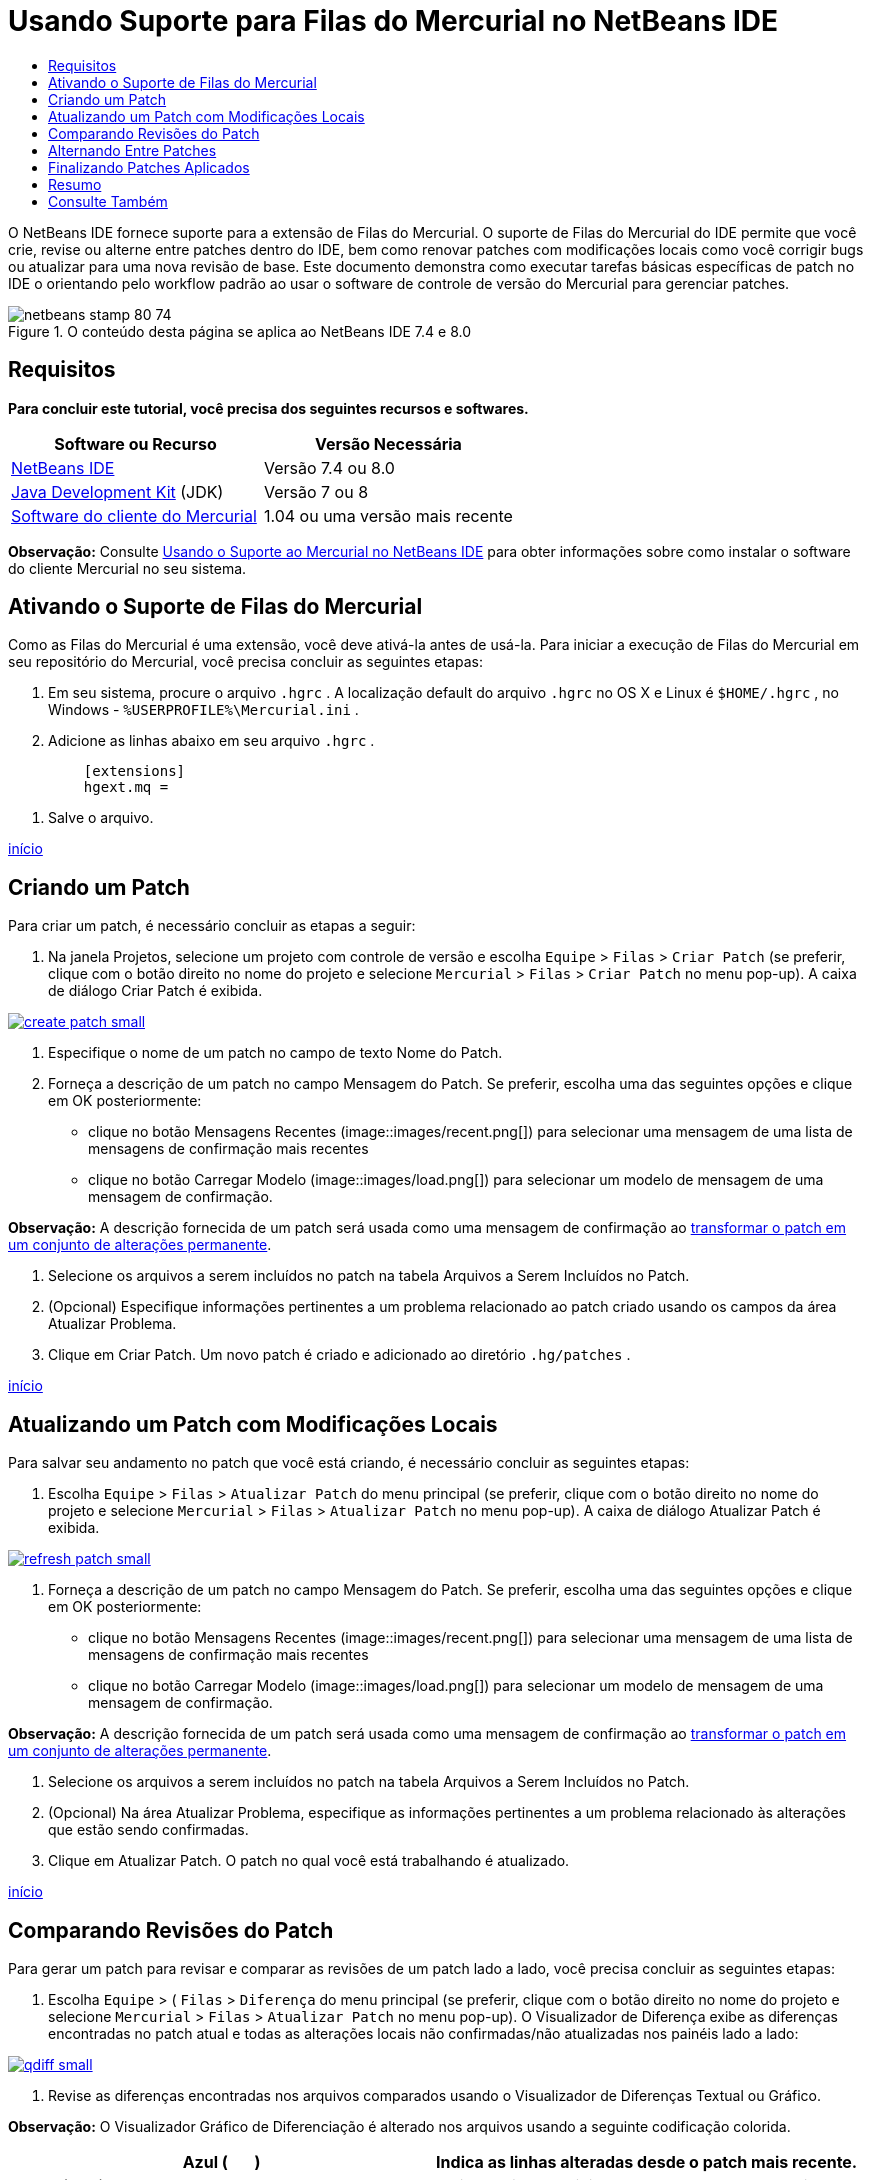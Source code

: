 // 
//     Licensed to the Apache Software Foundation (ASF) under one
//     or more contributor license agreements.  See the NOTICE file
//     distributed with this work for additional information
//     regarding copyright ownership.  The ASF licenses this file
//     to you under the Apache License, Version 2.0 (the
//     "License"); you may not use this file except in compliance
//     with the License.  You may obtain a copy of the License at
// 
//       http://www.apache.org/licenses/LICENSE-2.0
// 
//     Unless required by applicable law or agreed to in writing,
//     software distributed under the License is distributed on an
//     "AS IS" BASIS, WITHOUT WARRANTIES OR CONDITIONS OF ANY
//     KIND, either express or implied.  See the License for the
//     specific language governing permissions and limitations
//     under the License.
//

= Usando Suporte para Filas do Mercurial no NetBeans IDE
:jbake-type: tutorial
:jbake-tags: tutorials 
:jbake-status: published
:syntax: true
:toc: left
:toc-title:
:description: Usando Suporte para Filas do Mercurial no NetBeans IDE - Apache NetBeans
:keywords: Apache NetBeans, Tutorials, Usando Suporte para Filas do Mercurial no NetBeans IDE

O NetBeans IDE fornece suporte para a extensão de Filas do Mercurial. O suporte de Filas do Mercurial do IDE permite que você crie, revise ou alterne entre patches dentro do IDE, bem como renovar patches com modificações locais como você corrigir bugs ou atualizar para uma nova revisão de base. Este documento demonstra como executar tarefas básicas específicas de patch no IDE o orientando pelo workflow padrão ao usar o software de controle de versão do Mercurial para gerenciar patches.



image::images/netbeans-stamp-80-74.png[title="O conteúdo desta página se aplica ao NetBeans IDE 7.4 e 8.0"]



== Requisitos

*Para concluir este tutorial, você precisa dos seguintes recursos e softwares.*

|===
|Software ou Recurso |Versão Necessária 

|link:https://netbeans.org/downloads/index.html[+NetBeans IDE+] |Versão 7.4 ou 8.0 

|link:http://www.oracle.com/technetwork/java/javase/downloads/index.html[+Java Development Kit+] (JDK) |Versão 7 ou 8 

|link:http://mercurial.selenic.com/downloads/[+Software do cliente do Mercurial+] |1.04 ou uma versão mais recente 
|===

*Observação:* Consulte link:mercurial.html#settingUp[+Usando o Suporte ao Mercurial no NetBeans IDE+] para obter informações sobre como instalar o software do cliente Mercurial no seu sistema.


== Ativando o Suporte de Filas do Mercurial

Como as Filas do Mercurial é uma extensão, você deve ativá-la antes de usá-la.
Para iniciar a execução de Filas do Mercurial em seu repositório do Mercurial, você precisa concluir as seguintes etapas:

1. Em seu sistema, procure o arquivo  ``.hgrc`` . A localização default do arquivo  ``.hgrc``  no OS X e Linux é  ``$HOME/.hgrc`` , no Windows -  ``%USERPROFILE%\Mercurial.ini`` .
2. Adicione as linhas abaixo em seu arquivo  ``.hgrc`` .

[source,java]
----

         [extensions]
         hgext.mq =
----
3. Salve o arquivo.

<<top,início>>


== Criando um Patch

Para criar um patch, é necessário concluir as etapas a seguir:

1. Na janela Projetos, selecione um projeto com controle de versão e escolha  ``Equipe``  >  ``Filas``  >  ``Criar Patch``  (se preferir, clique com o botão direito no nome do projeto e selecione  ``Mercurial``  >  ``Filas``  >  ``Criar Patch``  no menu pop-up).
A caixa de diálogo Criar Patch é exibida.

image:::images/create-patch-small.png[role="left", link="images/create-patch.png"]

2. Especifique o nome de um patch no campo de texto Nome do Patch.
3. Forneça a descrição de um patch no campo Mensagem do Patch.
Se preferir, escolha uma das seguintes opções e clique em OK posteriormente:
* clique no botão Mensagens Recentes (image::images/recent.png[]) para selecionar uma mensagem de uma lista de mensagens de confirmação mais recentes
* clique no botão Carregar Modelo (image::images/load.png[]) para selecionar um modelo de mensagem de uma mensagem de confirmação.

*Observação:* A descrição fornecida de um patch será usada como uma mensagem de confirmação ao <<finish,transformar o patch em um conjunto de alterações permanente>>.

4. Selecione os arquivos a serem incluídos no patch na tabela Arquivos a Serem Incluídos no Patch.
5. (Opcional) Especifique informações pertinentes a um problema relacionado ao patch criado usando os campos da área Atualizar Problema.
6. Clique em Criar Patch.
Um novo patch é criado e adicionado ao diretório  ``.hg/patches`` .

<<top,início>>


== Atualizando um Patch com Modificações Locais

Para salvar seu andamento no patch que você está criando, é necessário concluir as seguintes etapas:

1. Escolha  ``Equipe``  >  ``Filas``  >  ``Atualizar Patch``  do menu principal (se preferir, clique com o botão direito no nome do projeto e selecione  ``Mercurial``  >  ``Filas``  >  ``Atualizar Patch``  no menu pop-up).
A caixa de diálogo Atualizar Patch é exibida.

image:::images/refresh-patch-small.png[role="left", link="images/refresh-patch.png"]

2. Forneça a descrição de um patch no campo Mensagem do Patch.
Se preferir, escolha uma das seguintes opções e clique em OK posteriormente:
* clique no botão Mensagens Recentes (image::images/recent.png[]) para selecionar uma mensagem de uma lista de mensagens de confirmação mais recentes
* clique no botão Carregar Modelo (image::images/load.png[]) para selecionar um modelo de mensagem de uma mensagem de confirmação.

*Observação:* A descrição fornecida de um patch será usada como uma mensagem de confirmação ao <<finish,transformar o patch em um conjunto de alterações permanente>>.

3. Selecione os arquivos a serem incluídos no patch na tabela Arquivos a Serem Incluídos no Patch.
4. (Opcional) Na área Atualizar Problema, especifique as informações pertinentes a um problema relacionado às alterações que estão sendo confirmadas.
5. Clique em Atualizar Patch.
O patch no qual você está trabalhando é atualizado.

<<top,início>>


== Comparando Revisões do Patch

Para gerar um patch para revisar e comparar as revisões de um patch lado a lado, você precisa concluir as seguintes etapas:

1. Escolha  ``Equipe``  > ( ``Filas``  >  ``Diferença``  do menu principal (se preferir, clique com o botão direito no nome do projeto e selecione  ``Mercurial``  >  ``Filas``  >  ``Atualizar Patch``  no menu pop-up).
O Visualizador de Diferença exibe as diferenças encontradas no patch atual e todas as alterações locais não confirmadas/não atualizadas nos painéis lado a lado:

image:::images/qdiff-small.png[role="left", link="images/qdiff.png"]

2. Revise as diferenças encontradas nos arquivos comparados usando o Visualizador de Diferenças Textual ou Gráfico.

*Observação:* O Visualizador Gráfico de Diferenciação é alterado nos arquivos usando a seguinte codificação colorida.

|===
|*Azul* (       ) |Indica as linhas alteradas desde o patch mais recente. 

|*Verde* (       ) |Indica as linhas adicionadas desde o patch anterior. 

|*Vermelho* (       ) |Indica as linhas removidas desde o patch anterior. 
|===

Os seguintes ícones permitem que você faça alterações diretamente no Visualizador Gráfico de Diferenciação.

|===
|Ícone |Nome |Função 

|image::images/replace.png[] |*Substituir* |Insere o texto realçado do patch anterior no patch atual. 

|image::images/replace-all.png[] |*Substituir Tudo* |Reverte a versão atual de um patch para o estado de sua versão anterior selecionada. 

|image::images/remove.png[] |*Remover* |Remove o texto destacado da versão atual de um patch, de forma que ele mostre a versão anterior de um patch. 
|===

<<top,início>>


== Alternando Entre Patches

Para alternar para um determinado patch em uma fila do Patch série, você precisa concluir as seguintes etapas:

*Observação:* para alternar entre patches _não_ deve haver_nenhuma_ modificação local na cópia de trabalho, caso contrário a alternância falha.

1. Escolha  ``Equipe``  >  ``Filas``  >  ``Ir para Patch``  no menu principal (se preferir, clique com o botão direito no nome do projeto e selecione  ``Mercurial``  >  ``Filas``  >  ``Ir para Patch``  no menu pop-up).
A caixa de diálogo Ir para Patch exibe uma lista de todos os patches disponíveis em uma pilha.

image::images/go-patch.png[]

*Observações:*

* Nomes de patches aplicados são exibidos em negrito.
* Escolha  ``Equipe``  >  ``Filas``  >  ``Exibir Todos os Patches``  para remover os patches aplicados na parte superior da pilha e atualizar o diretório de trabalho para desfazer os efeitos de os patches aplicados.
2. Selecione o patch necessário e clique em Ir.
O IDE aplica as alterações contidas no patch selecionado para o projeto escolhido, arquivo ou pasta.

<<top,início>>


== Finalizando Patches Aplicados

Quando seu trabalho em um patch for concluído, ele pode ser transformado em um conjunto de alterações permanentes.
Transforme todos os patches aplicados em uma série de fila de patches em conjuntos de alterações regulares, conclua as seguintes etapas:

*Observação:* para aplicar todos os patches salvos no repositório, escolha  ``Equipe``  > ( ``Filas``  >  ``Extrair Todos os Patches``  no menu principal.

1. Escolha  ``Equipe``  > ( ``Filas``  >  ``Finalizar Patches``  no menu principal (se preferir, clique com o botão direito do mouse no nome do projeto e selecione  ``Mercurial``  >  ``Filas``  >  ``Finalizar Patches``  no menu pop-up).
A caixa de diálogo Finalizar Patches é exibida.

image::images/finish-patches.png[]

2. Selecione o nome de um patch a ser finalizado no campo Patches.

*Observação:* todos os patches da série antes do patch selecionado também serão finalizados.

3. Clique em Finalizar Patches.
O IDE transforma todos os patches aplicados até o patch selecionado em conjuntos de alterações regulares.

<<top,início>>


== Resumo

Este tutorial mostrou como executar tarefas básicas específicas de patch no IDE o orientando pelo workflow padrão ao usar o software de controle de versão do Mercurial para gerenciar patches. Ele demonstrou como ativar o suporte Filas do Mercurial no NetBeans IDE e executar tarefas básicas sobre patches ao introduzi-los em algumas funcionalidades específicas do Mercurial incluídos no IDE.

<<top,início>>

link:/about/contact_form.html?to=3&subject=Feedback:%20Using%20Suport%20For%20Mercurial%20Queues%20in%20NetBeans%20IDE[+Enviar Feedback neste Tutorial+]



== Consulte Também

Para ver o material relacionado, consulte os seguintes documentos:

* link:mercurial.html[+Usando Suporte ao Mercurial no NetBeans IDE+]
* link:http://wiki.netbeans.org/HgNetBeansSources[+Usando o Mercurial para Trabalhar com Códigos-fonte do NetBeans no IDE+]
* link:http://www.oracle.com/pls/topic/lookup?ctx=nb8000&id=NBDAG234[+Aplicando Controle de Versão às Aplicações com Controle de Versão+] em _Desenvolvendo Aplicações com o NetBeans IDE_

<<top,início>>

